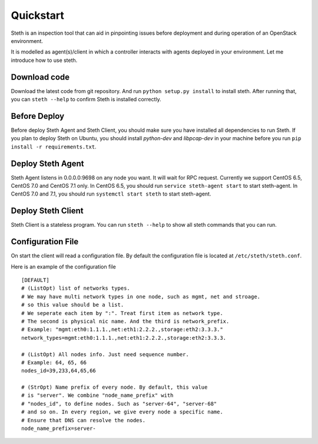 ==========
Quickstart
==========


Steth is an inspection tool that can aid in pinpointing issues before deployment
and during operation of an OpenStack environment.

It is modelled as agent(s)/client in which a controller interacts with
agents deployed in your environment. Let me introduce how to use steth.


-------------
Download code
-------------

Download the latest code from git repository. And run
``python setup.py install`` to install steth. After running that, you can
``steth --help`` to confirm Steth is installed correctly.

-------------
Before Deploy
-------------

Before deploy Steth Agent and Steth Client, you should make sure you have
installed all dependencies to run Steth. If you plan to deploy Steth on Ubuntu,
you should install `python-dev` and `libpcap-dev` in your machine before you
run ``pip install -r requirements.txt``.

------------------
Deploy Steth Agent
------------------

Steth Agent listens in 0.0.0.0:9698 on any node you want. It will wait for
RPC request. Currently we support CentOS 6.5, CentOS 7.0 and CentOS 7.1 only.
In CentOS 6.5, you should run ``service steth-agent start`` to start
steth-agent. In CentOS 7.0 and 7.1, you should run ``systemctl start steth``
to start steth-agent.


-------------------
Deploy Steth Client
-------------------

Steth Client is a stateless program. You can run ``steth --help`` to show all
steth commands that you can run.


------------------
Configuration File
------------------

On start the client will read a configuration file. By default the configuration
file is located at ``/etc/steth/steth.conf``.

Here is an example of the configuration file

::

  [DEFAULT]
  # (ListOpt) list of networks types.
  # We may have multi network types in one node, such as mgmt, net and stroage.
  # so this value should be a list.
  # We seperate each item by ":". Treat first item as network type.
  # The second is physical nic name. And the third is network_prefix.
  # Example: "mgmt:eth0:1.1.1.,net:eth1:2.2.2.,storage:eth2:3.3.3."
  network_types=mgmt:eth0:1.1.1.,net:eth1:2.2.2.,storage:eth2:3.3.3.
 
  # (ListOpt) All nodes info. Just need sequence number.
  # Example: 64, 65, 66
  nodes_id=39,233,64,65,66

  # (StrOpt) Name prefix of every node. By default, this value
  # is "server". We combine "node_name_prefix" with
  # "nodes_id", to define nodes. Such as "server-64", "server-68"
  # and so on. In every region, we give every node a specific name.
  # Ensure that DNS can resolve the nodes.
  node_name_prefix=server-

